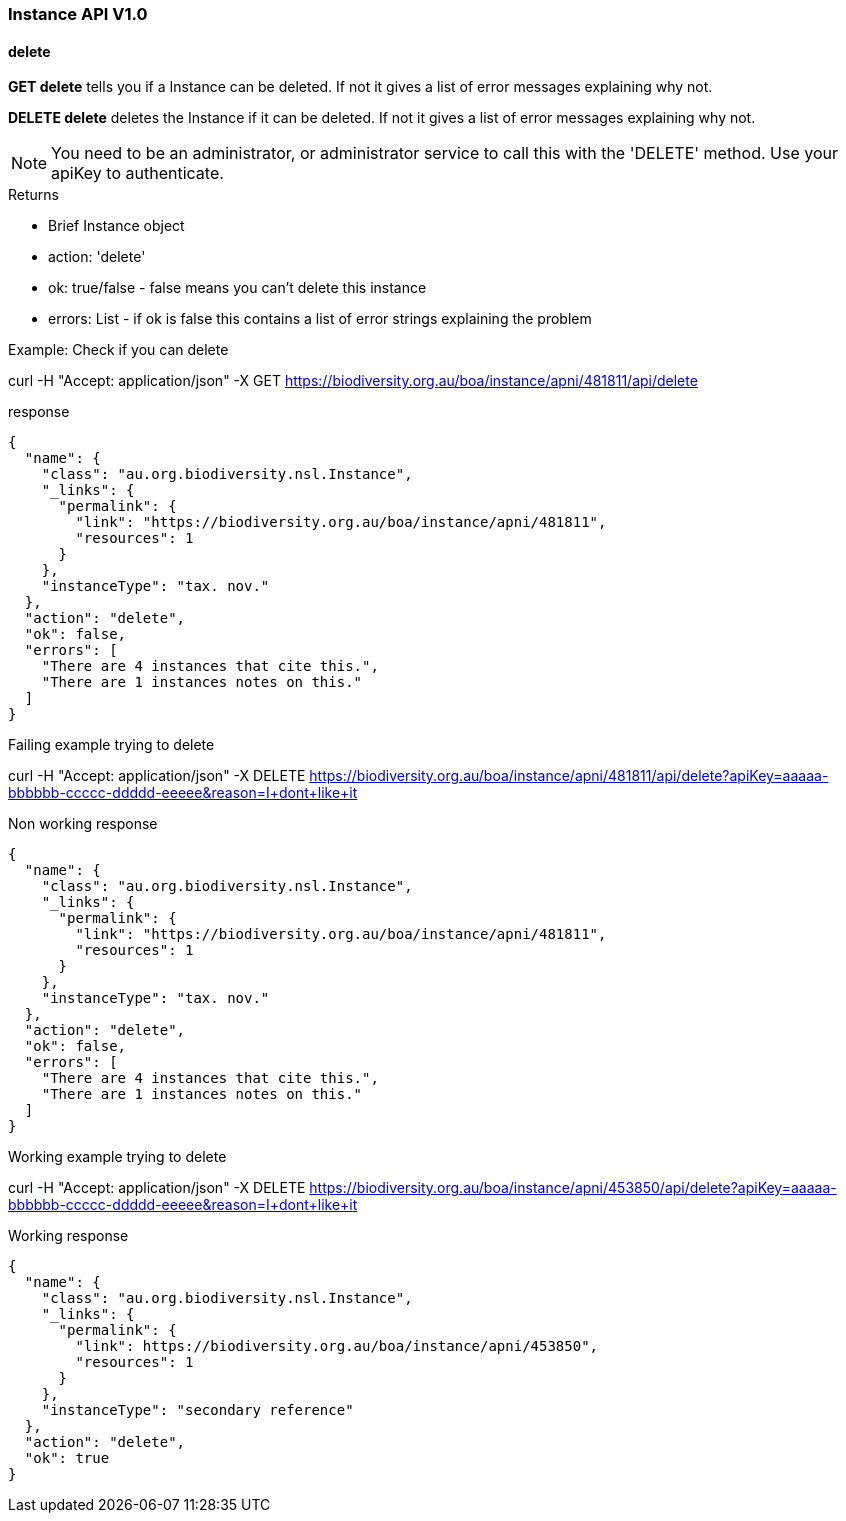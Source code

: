 :imagesdir: resources/images/

=== Instance API V1.0

==== delete

**GET delete** tells you if a Instance can be deleted. If not it gives a list of error messages explaining why not.

**DELETE delete** deletes the Instance if it can be deleted. If not it gives a list of error messages explaining why not.

NOTE: You need to be an administrator, or administrator service to call this with the 'DELETE' method.
Use your apiKey to authenticate.

.Returns

* Brief Instance object
* action: 'delete'
* ok: true/false - false means you can't delete this instance
* errors: List - if ok is false this contains a list of error strings explaining the problem

.Example: Check if you can delete

curl -H "Accept: application/json" -X GET https://biodiversity.org.au/boa/instance/apni/481811/api/delete

.response

[source, groovy]
----
{
  "name": {
    "class": "au.org.biodiversity.nsl.Instance",
    "_links": {
      "permalink": {
        "link": "https://biodiversity.org.au/boa/instance/apni/481811",
        "resources": 1
      }
    },
    "instanceType": "tax. nov."
  },
  "action": "delete",
  "ok": false,
  "errors": [
    "There are 4 instances that cite this.",
    "There are 1 instances notes on this."
  ]
}
----

.Failing example trying to delete

curl -H "Accept: application/json" -X DELETE https://biodiversity.org.au/boa/instance/apni/481811/api/delete?apiKey=aaaaa-bbbbbb-ccccc-ddddd-eeeee&reason=I+dont+like+it

.Non working response

[source, groovy]
----
{
  "name": {
    "class": "au.org.biodiversity.nsl.Instance",
    "_links": {
      "permalink": {
        "link": "https://biodiversity.org.au/boa/instance/apni/481811",
        "resources": 1
      }
    },
    "instanceType": "tax. nov."
  },
  "action": "delete",
  "ok": false,
  "errors": [
    "There are 4 instances that cite this.",
    "There are 1 instances notes on this."
  ]
}
----

.Working example trying to delete

curl -H "Accept: application/json" -X DELETE https://biodiversity.org.au/boa/instance/apni/453850/api/delete?apiKey=aaaaa-bbbbbb-ccccc-ddddd-eeeee&reason=I+dont+like+it

.Working response

[source, groovy]
----
{
  "name": {
    "class": "au.org.biodiversity.nsl.Instance",
    "_links": {
      "permalink": {
        "link": https://biodiversity.org.au/boa/instance/apni/453850",
        "resources": 1
      }
    },
    "instanceType": "secondary reference"
  },
  "action": "delete",
  "ok": true
}
----
